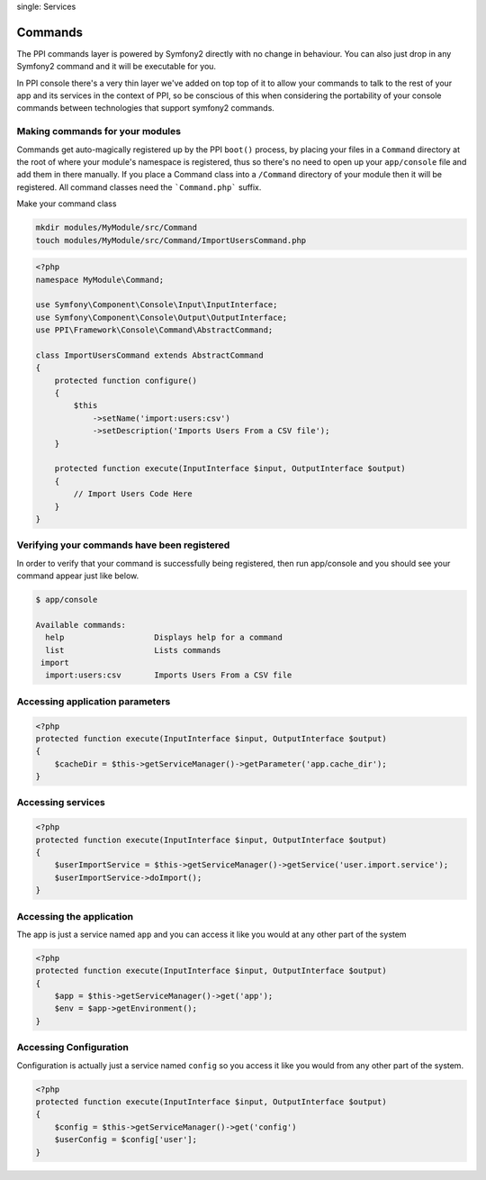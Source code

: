 
.. index::
single: Services

Commands
========

The PPI commands layer is powered by Symfony2 directly with no change in behaviour. You can also just drop in any Symfony2 command and it will be executable for you.

In PPI console there's a very thin layer we've added on top top of it to allow your commands to talk to the rest of your app and its services in the context of PPI, so be conscious of this when considering the portability of your console commands between technologies that support symfony2 commands.

Making commands for your modules
~~~~~~~~~~~~~~~~~~~~~~~~~~~~~~~~

Commands get auto-magically registered up by the PPI ``boot()`` process, by placing your files in a ``Command`` directory at the root of where your module's namespace is registered, thus so there's no need to open up your ``app/console`` file and add them in there manually.
If you place a Command class into a ``/Command`` directory of your module then it will be registered. All command classes need the ```Command.php``` suffix.

Make your command class

.. code-block:: bash

    mkdir modules/MyModule/src/Command
    touch modules/MyModule/src/Command/ImportUsersCommand.php

.. code-block:: php

    <?php
    namespace MyModule\Command;

    use Symfony\Component\Console\Input\InputInterface;
    use Symfony\Component\Console\Output\OutputInterface;
    use PPI\Framework\Console\Command\AbstractCommand;

    class ImportUsersCommand extends AbstractCommand
    {
        protected function configure()
        {
            $this
                ->setName('import:users:csv')
                ->setDescription('Imports Users From a CSV file');
        }

        protected function execute(InputInterface $input, OutputInterface $output)
        {
            // Import Users Code Here
        }
    }

Verifying your commands have been registered
~~~~~~~~~~~~~~~~~~~~~~~~~~~~~~~~~~~~~~~~~~~~

In order to verify that your command is successfully being registered, then run app/console and you should see your command appear just like below.

.. code-block:: bash

    $ app/console

    Available commands:
      help                   Displays help for a command
      list                   Lists commands
     import
      import:users:csv       Imports Users From a CSV file



Accessing application parameters
~~~~~~~~~~~~~~~~~~~~~~~~~~~~~~~~

.. code-block:: php

    <?php
    protected function execute(InputInterface $input, OutputInterface $output)
    {
        $cacheDir = $this->getServiceManager()->getParameter('app.cache_dir');
    }

Accessing services
~~~~~~~~~~~~~~~~~~

.. code-block:: php

    <?php
    protected function execute(InputInterface $input, OutputInterface $output)
    {
        $userImportService = $this->getServiceManager()->getService('user.import.service');
        $userImportService->doImport();
    }

Accessing the application
~~~~~~~~~~~~~~~~~~~~~~~~~
The app is just a service named ``app`` and you can access it like you would at any other part of the system

.. code-block:: php

    <?php
    protected function execute(InputInterface $input, OutputInterface $output)
    {
        $app = $this->getServiceManager()->get('app');
        $env = $app->getEnvironment();
    }

Accessing Configuration
~~~~~~~~~~~~~~~~~~~~~~~

Configuration is actually just a service named ``config`` so you access it like you would from any other part of the system.

.. code-block:: php

    <?php
    protected function execute(InputInterface $input, OutputInterface $output)
    {
        $config = $this->getServiceManager()->get('config')
        $userConfig = $config['user'];
    }

